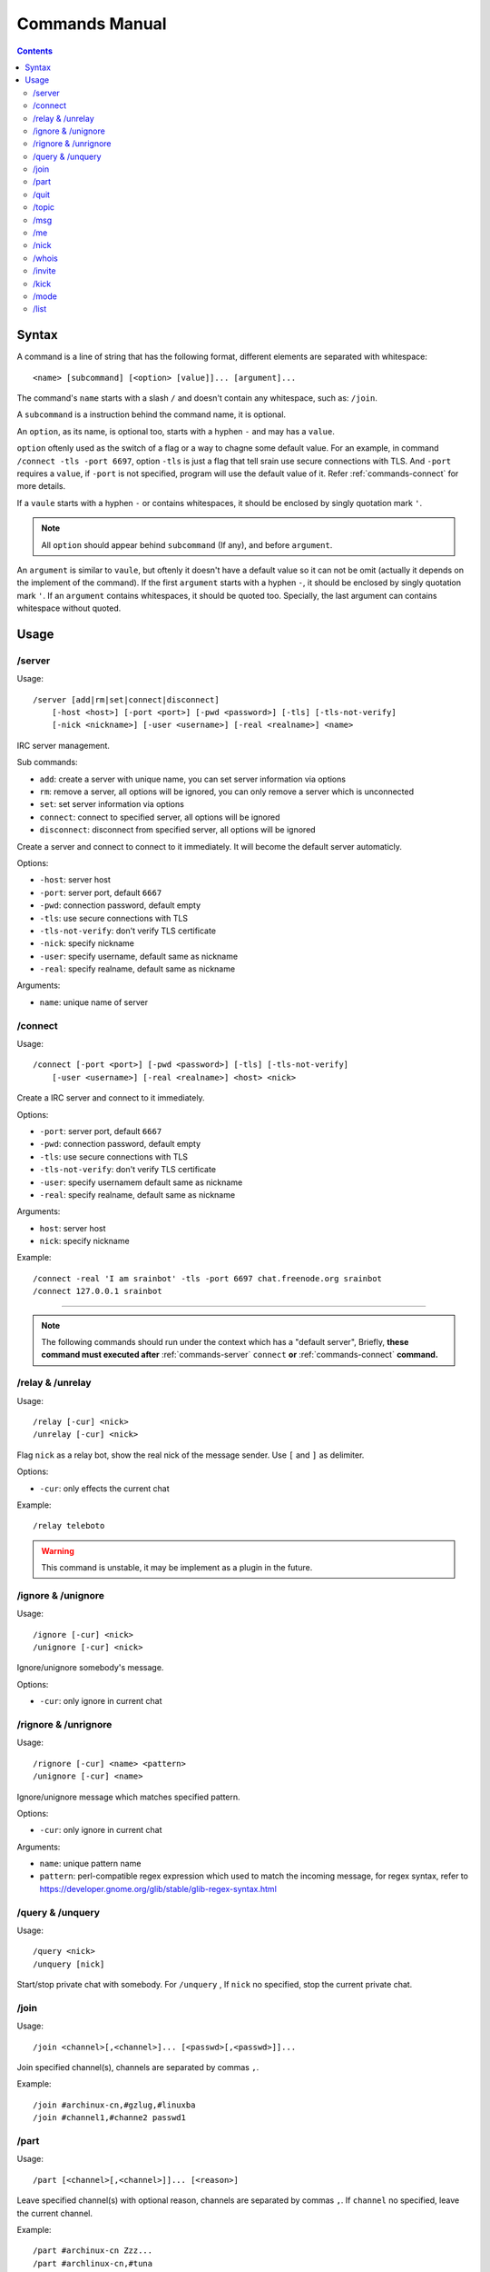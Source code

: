 ===============
Commands Manual
===============

.. contents::
    :depth: 3

.. _commands-syntax:

Syntax
======

A command is a line of string that has the following format, different elements
are separated with whitespace::

    <name> [subcommand] [<option> [value]]... [argument]...

The command's ``name`` starts with a slash ``/`` and doesn't contain any
whitespace, such as: ``/join``.

A ``subcommand`` is a instruction behind the command name, it is optional.

An ``option``, as its name, is optional too, starts with a hyphen ``-`` and may has a
``value``.

``option`` oftenly used as the switch of a flag or a way to chagne some
default value. For an example, in command ``/connect -tls -port 6697``,
option ``-tls`` is just a flag that tell srain use secure connections with TLS.
And ``-port`` requires a ``value``, if ``-port`` is not specified, program will use
the default value of it. Refer :ref:`commands-connect` for more details.

If a ``vaule`` starts with a hyphen ``-`` or contains whitespaces, it should be
enclosed by singly quotation mark ``'``.

.. note::

    All ``option`` should appear behind ``subcommand`` (If any), and before
    ``argument``.

An ``argument`` is similar to ``vaule``, but oftenly it doesn't have a default
value so it can not be omit (actually it depends on the implement of the
command). If the first ``argument`` starts with a hyphen ``-``, it should be
enclosed by singly quotation mark ``'``. If an ``argument`` contains whitespaces,
it should be quoted too. Specially, the last argument can contains whitespace
without quoted.

Usage
=====

.. _commands-server:

/server
-------

Usage::

    /server [add|rm|set|connect|disconnect]
        [-host <host>] [-port <port>] [-pwd <password>] [-tls] [-tls-not-verify]
        [-nick <nickname>] [-user <username>] [-real <realname>] <name>

IRC server management.

Sub commands:

* ``add``: create a server with unique name, you can set server information via
  options
* ``rm``: remove a server, all options will be ignored, you can only remove a
  server which is unconnected
* ``set``: set server information via options
* ``connect``: connect to specified server, all options will be ignored
* ``disconnect``: disconnect from specified server, all options will be ignored

Create a server and connect to connect to it immediately. It will become the
default server automaticly.

Options:

* ``-host``: server host
* ``-port``: server port, default ``6667``
* ``-pwd``: connection password, default empty
* ``-tls``: use secure connections with TLS
* ``-tls-not-verify``: don't verify TLS certificate
* ``-nick``: specify nickname
* ``-user``: specify username, default same as nickname
* ``-real``: specify realname, default same as nickname

Arguments:

* ``name``: unique name of server

.. _commands-connect:

/connect
--------

Usage::

    /connect [-port <port>] [-pwd <password>] [-tls] [-tls-not-verify]
        [-user <username>] [-real <realname>] <host> <nick>

Create a IRC server and connect to it immediately.

Options:

* ``-port``: server port, default ``6667``
* ``-pwd``: connection password, default empty
* ``-tls``: use secure connections with TLS
* ``-tls-not-verify``: don't verify TLS certificate
* ``-user``: specify usernamem default same as nickname
* ``-real``: specify realname, default same as nickname

Arguments:

* ``host``: server host
* ``nick``: specify nickname

Example::

    /connect -real 'I am srainbot' -tls -port 6697 chat.freenode.org srainbot
    /connect 127.0.0.1 srainbot

--------------------------------------------------------------------------------

.. note::

    The following commands should run under the context which has a
    "default server", Briefly, **these command must executed after**
    :ref:`commands-server` ``connect`` **or** :ref:`commands-connect`
    **command.**

.. _commands-relay:

/relay & /unrelay
-----------------

Usage::

    /relay [-cur] <nick>
    /unrelay [-cur] <nick>

Flag ``nick`` as a relay bot, show the real nick of the message sender.
Use ``[`` and ``]`` as delimiter.

Options:

* ``-cur``: only effects the current chat

Example::

    /relay teleboto

.. warning::

    This command is unstable, it may be implement as a plugin in the future.

/ignore & /unignore
-------------------

Usage::

    /ignore [-cur] <nick>
    /unignore [-cur] <nick>

Ignore/unignore somebody's message.

Options:

* ``-cur``: only ignore in current chat

.. _commands-rignore:

/rignore & /unrignore
---------------------

Usage::

    /rignore [-cur] <name> <pattern>
    /unignore [-cur] <name>

Ignore/unignore message which matches specified pattern.

Options:

* ``-cur``: only ignore in current chat

Arguments:

* ``name``: unique pattern name
* ``pattern``: perl-compatible regex expression which used to match the
  incoming message, for regex syntax, refer to
  https://developer.gnome.org/glib/stable/glib-regex-syntax.html

/query & /unquery
-----------------

Usage::

    /query <nick>
    /unquery [nick]

Start/stop private chat with somebody. For ``/unquery`` , If ``nick`` no
specified, stop the current private chat.

.. _commands-join:

/join
-----

Usage::

    /join <channel>[,<channel>]... [<passwd>[,<passwd>]]...

Join specified channel(s), channels are separated by commas ``,``.

Example::

    /join #archinux-cn,#gzlug,#linuxba
    /join #channel1,#channe2 passwd1

/part
-----

Usage::

    /part [<channel>[,<channel>]]... [<reason>]

Leave specified channel(s) with optional reason, channels are separated by
commas ``,``. If ``channel`` no specified, leave the current channel.

Example::

    /part #archinux-cn Zzz...
    /part #archlinux-cn,#tuna
    /part

/quit
-----

Usage::

    /quit [reason]

Quit current server with optional reason.

/topic
------

Usage::

    /topic [-rm|<topic>]

Set the current channel's topic. If ``topic`` no specified, just display the
current channel's topic.

* ``-rm``: remove current channel's topic

Example::

    # Just view the topic
    /topic
    # Set the topic to "Welcome to Srain!"
    /topic Welcome to Srain!
    # Clear the topic
    /topic -rm

/msg
----

Usage::

    /msg <target> <message>

Send message to a target, the target can be channel or somebody's nick. If you
want to send a message to channel, you should :ref:`commands-join` it first.

/me
---

Usage::

    /me <message>

Send a action message to the current target.


/nick
-----

Usage::

    /nick <new_nick>

Change your nickname.

/whois
------

Usage::

    /whois <nick>

Get somebody's information on the server.

/invite
-------

Usage::

    /invite <nick> [channel]

Invite somebody to join a channel. If ``channel`` not specified, fallback to
current channel.

/kick
-----

Usage::

    /kick <nick> [channel] [reason]

Kick somebody from a channel, with optional reason. If ``channel`` not specified,
fallback to current channel.

/mode
-----

Usage::

    /mode <target> <mode>

Change ``target`` 's mode.

/list
-----

Usage::

    /list

List all channels on the default server.

.. warning::

    This command is not implemented yet.
